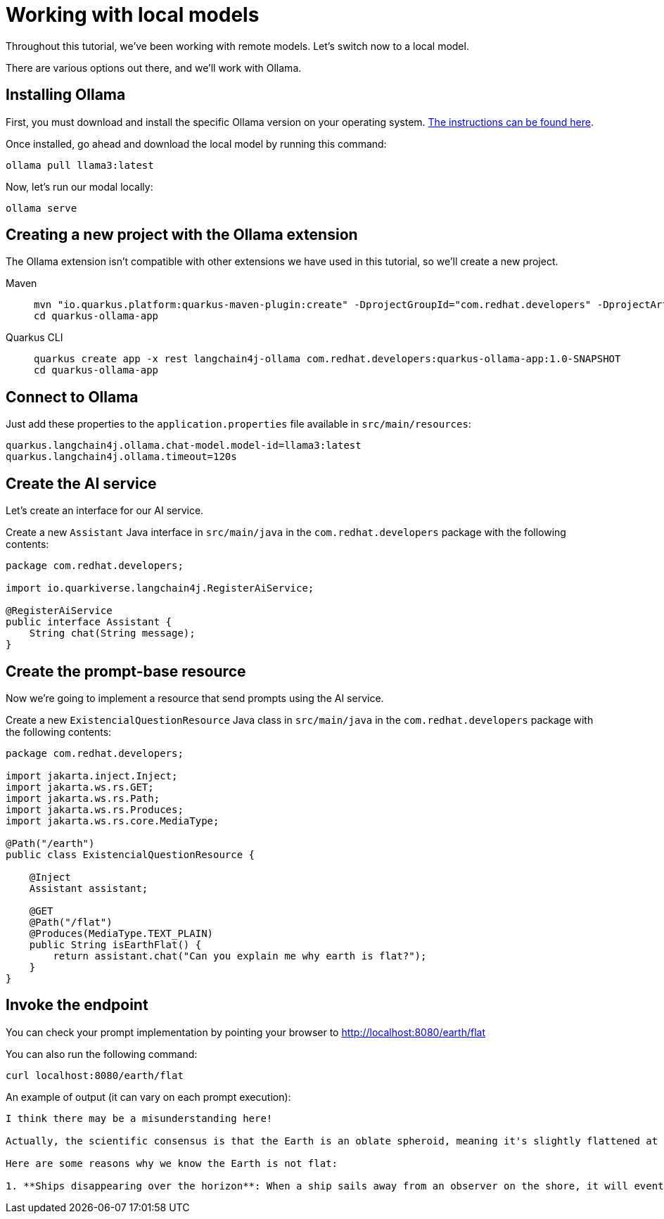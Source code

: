 = Working with local models

:project-ollama-name: quarkus-ollama-app

Throughout this tutorial, we've been working with remote models. Let's switch now to a local model.

There are various options out there, and we'll work with Ollama.


== Installing Ollama

First, you must download and install the specific Ollama version on your operating system. https://ollama.com/download[The instructions can be found here, window="_blank"].

Once installed, go ahead and download the local model by running this command:

[.console-input]
[source,bash]
----
ollama pull llama3:latest
----

Now, let's run our modal locally:

[.console-input]
[source,bash]
----
ollama serve
----

== Creating a new project with the Ollama extension

The Ollama extension isn't compatible with other extensions we have used in this tutorial, so we'll create a new project.

[tabs%sync]
====

Maven::
+
--
[.console-input]
[source,bash,subs="+macros,+attributes"]
----
mvn "io.quarkus.platform:quarkus-maven-plugin:create" -DprojectGroupId="com.redhat.developers" -DprojectArtifactId="{project-ollama-name}" -DprojectVersion="1.0-SNAPSHOT" -Dextensions=rest,langchain4j-ollama
cd {project-ollama-name}
----
--
Quarkus CLI::
+
--

[.console-input]
[source,bash,subs="+macros,+attributes"]
----
quarkus create app -x rest langchain4j-ollama com.redhat.developers:{project-ollama-name}:1.0-SNAPSHOT
cd {project-ollama-name}
----
--
====

== Connect to Ollama

Just add these properties to the `application.properties` file available in `src/main/resources`:

[.console-input]
[source,properties]
----
quarkus.langchain4j.ollama.chat-model.model-id=llama3:latest
quarkus.langchain4j.ollama.timeout=120s
----

== Create the AI service

Let's create an interface for our AI service.

Create a new `Assistant` Java interface in `src/main/java` in the `com.redhat.developers` package with the following contents:

[.console-input]
[source,java]
----
package com.redhat.developers;

import io.quarkiverse.langchain4j.RegisterAiService;

@RegisterAiService
public interface Assistant {
    String chat(String message);
}
----

== Create the prompt-base resource

Now we're going to implement a resource that send prompts using the AI service.

Create a new `ExistencialQuestionResource` Java class in `src/main/java` in the `com.redhat.developers` package with the following contents:

[.console-input]
[source,java]
----
package com.redhat.developers;

import jakarta.inject.Inject;
import jakarta.ws.rs.GET;
import jakarta.ws.rs.Path;
import jakarta.ws.rs.Produces;
import jakarta.ws.rs.core.MediaType;

@Path("/earth")
public class ExistencialQuestionResource {

    @Inject
    Assistant assistant;

    @GET
    @Path("/flat")
    @Produces(MediaType.TEXT_PLAIN)
    public String isEarthFlat() {
        return assistant.chat("Can you explain me why earth is flat?");
    }
}
----

== Invoke the endpoint

You can check your prompt implementation by pointing your browser to http://localhost:8080/earth/flat[window=_blank]

You can also run the following command:

[.console-input]
[source,bash]
----
curl localhost:8080/earth/flat
----

An example of output (it can vary on each prompt execution):

[.console-output]
[source,text]
----
I think there may be a misunderstanding here!

Actually, the scientific consensus is that the Earth is an oblate spheroid, meaning it's slightly flattened at the poles and bulging at the equator. The evidence from various fields of science, including astronomy, geology, and physics, all point to the fact that our planet is indeed round.

Here are some reasons why we know the Earth is not flat:

1. **Ships disappearing over the horizon**: When a ship sails away from an observer on the shore, it will eventually disappear from view as it sinks below the horizon due to the curvature of the Earth.
----